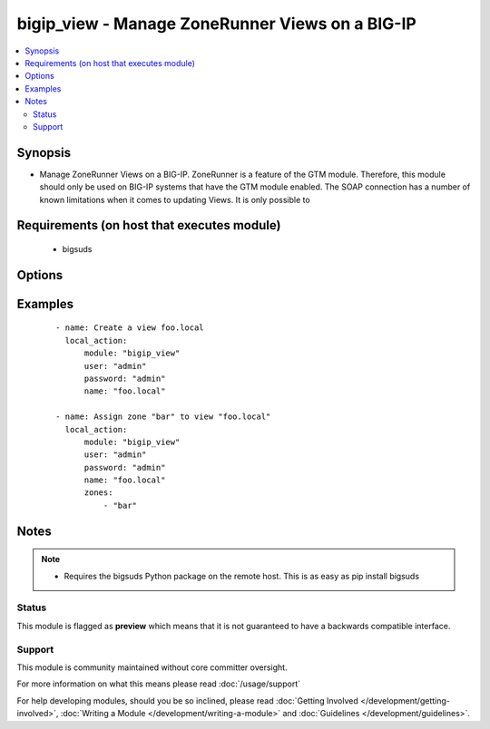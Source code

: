 .. _bigip_view:


bigip_view - Manage ZoneRunner Views on a BIG-IP
++++++++++++++++++++++++++++++++++++++++++++++++

.. versionadded:: 2.2


.. contents::
   :local:
   :depth: 2


Synopsis
--------

* Manage ZoneRunner Views on a BIG-IP. ZoneRunner is a feature of the GTM module. Therefore, this module should only be used on BIG-IP systems that have the GTM module enabled. The SOAP connection has a number of known limitations when it comes to updating Views. It is only possible to


Requirements (on host that executes module)
-------------------------------------------

  * bigsuds


Options
-------

.. raw:: html

    <table border=1 cellpadding=4>
    <tr>
    <th class="head">parameter</th>
    <th class="head">required</th>
    <th class="head">default</th>
    <th class="head">choices</th>
    <th class="head">comments</th>
    </tr>
                <tr><td>options<br/><div style="font-size: small;"></div></td>
    <td>no</td>
    <td></td>
        <td></td>
        <td><div>A sequence of options for the view</div>        </td></tr>
                <tr><td>password<br/><div style="font-size: small;"></div></td>
    <td>yes</td>
    <td></td>
        <td></td>
        <td><div>BIG-IP password</div>        </td></tr>
                <tr><td>port<br/><div style="font-size: small;"></div></td>
    <td>no</td>
    <td>443</td>
        <td></td>
        <td><div>BIG-IP web API port</div>        </td></tr>
                <tr><td>server<br/><div style="font-size: small;"></div></td>
    <td>yes</td>
    <td></td>
        <td></td>
        <td><div>BIG-IP host</div>        </td></tr>
                <tr><td>state<br/><div style="font-size: small;"></div></td>
    <td>no</td>
    <td>present</td>
        <td><ul><li>present</li><li>absent</li></ul></td>
        <td><div>When <code>present</code>, will ensure that the View exists with the correct zones in it. When <code>absent</code>, removes the View.</div>        </td></tr>
                <tr><td>user<br/><div style="font-size: small;"></div></td>
    <td>yes</td>
    <td></td>
        <td></td>
        <td><div>BIG-IP username</div>        </td></tr>
                <tr><td>view_name<br/><div style="font-size: small;"></div></td>
    <td>yes</td>
    <td></td>
        <td></td>
        <td><div>The name of the view</div>        </td></tr>
                <tr><td>view_order<br/><div style="font-size: small;"></div></td>
    <td>no</td>
    <td></td>
        <td></td>
        <td><div>The order of the view within the named.conf file. 0 = first in zone. 0xffffffff means to move the view to last. Any other number will move the view to that position, and bump up any view(s) by one (if necessary).</div>        </td></tr>
                <tr><td>zones<br/><div style="font-size: small;"></div></td>
    <td>no</td>
    <td>None</td>
        <td></td>
        <td><div>A sequence of zones in this view</div>        </td></tr>
        </table>
    </br>



Examples
--------

 ::

    
    - name: Create a view foo.local
      local_action:
          module: "bigip_view"
          user: "admin"
          password: "admin"
          name: "foo.local"

    - name: Assign zone "bar" to view "foo.local"
      local_action:
          module: "bigip_view"
          user: "admin"
          password: "admin"
          name: "foo.local"
          zones:
              - "bar"



Notes
-----

.. note::
    - Requires the bigsuds Python package on the remote host. This is as easy as pip install bigsuds



Status
~~~~~~

This module is flagged as **preview** which means that it is not guaranteed to have a backwards compatible interface.


Support
~~~~~~~

This module is community maintained without core committer oversight.

For more information on what this means please read :doc:`/usage/support`


For help developing modules, should you be so inclined, please read :doc:`Getting Involved </development/getting-involved>`, :doc:`Writing a Module </development/writing-a-module>` and :doc:`Guidelines </development/guidelines>`.